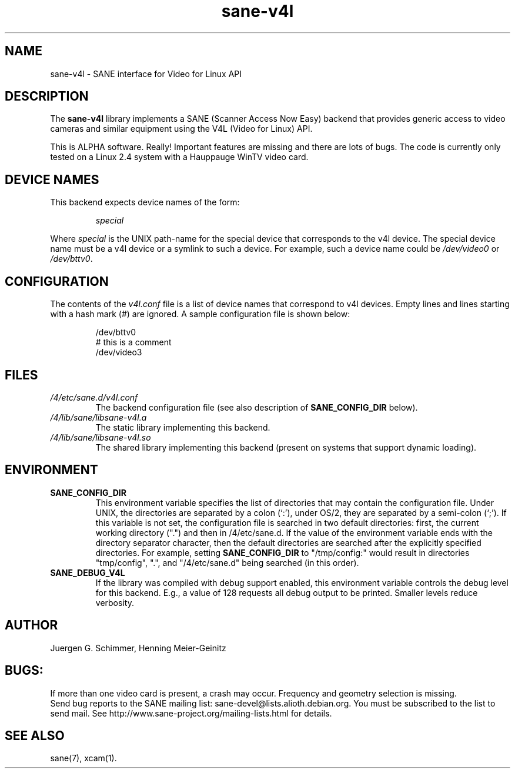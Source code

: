 .TH sane\-v4l 5 "14 Jul 2008" "" "SANE Scanner Access Now Easy"
.IX sane\-v4l
.SH NAME
sane\-v4l \- SANE interface for Video for Linux API
.SH DESCRIPTION
The
.B sane\-v4l
library implements a SANE (Scanner Access Now Easy) backend that
provides generic access to video cameras and similar equipment using
the V4L (Video for Linux) API.
.PP
This is ALPHA software. Really! Important features are missing and there are
lots of bugs. The code is currently only tested on a Linux 2.4 system with a
Hauppauge WinTV video card.
.PP
.SH "DEVICE NAMES"
This backend expects device names of the form:
.PP
.RS
.I special
.RE
.PP
Where
.I special
is the UNIX path-name for the special device that corresponds to the
v4l device.  The special device name must be a v4l device or a symlink
to such a device.  For example, such a device name could be
.I /dev/video0
or
.IR /dev/bttv0 .
.SH CONFIGURATION
The contents of the
.I v4l.conf
file is a list of device names that correspond to v4l
devices.  Empty lines and lines starting with a hash mark (#) are
ignored.  A sample configuration file is shown below:
.PP
.RS
/dev/bttv0
.br
# this is a comment
.br
/dev/video3
.RE
.SH FILES
.TP
.I /4/etc/sane.d/v4l.conf
The backend configuration file (see also description of
.B SANE_CONFIG_DIR
below).
.TP
.I /4/lib/sane/libsane\-v4l.a
The static library implementing this backend.
.TP
.I /4/lib/sane/libsane\-v4l.so
The shared library implementing this backend (present on systems that
support dynamic loading).
.SH ENVIRONMENT
.TP
.B SANE_CONFIG_DIR
This environment variable specifies the list of directories that may
contain the configuration file.  Under UNIX, the directories are
separated by a colon (`:'), under OS/2, they are separated by a
semi-colon (`;').  If this variable is not set, the configuration file
is searched in two default directories: first, the current working
directory (".") and then in /4/etc/sane.d.  If the value of the
environment variable ends with the directory separator character, then
the default directories are searched after the explicitly specified
directories.  For example, setting
.B SANE_CONFIG_DIR
to "/tmp/config:" would result in directories "tmp/config", ".", and
"/4/etc/sane.d" being searched (in this order).
.TP
.B SANE_DEBUG_V4L
If the library was compiled with debug support enabled, this
environment variable controls the debug level for this backend.  E.g.,
a value of 128 requests all debug output to be printed.  Smaller
levels reduce verbosity.
.SH AUTHOR
Juergen G. Schimmer, Henning Meier-Geinitz

.SH BUGS:
If more than one video card is present, a crash may occur. Frequency and geometry
selection is missing.
.br
Send bug reports to the SANE mailing list: sane\-devel@lists.alioth.debian.org.  You must
be subscribed to the list to send mail. See
http://www.sane\-project.org/mailing\-lists.html for details.

.SH SEE ALSO
sane(7), xcam(1).
